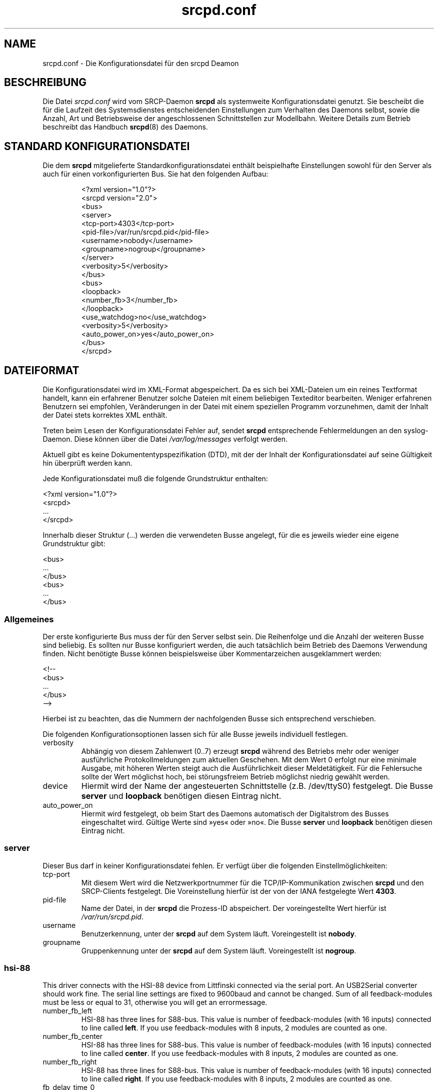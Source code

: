 .TH srcpd.conf 5
.\"
.\"
.SH "NAME"
srcpd.conf \- Die Konfigurationsdatei für den srcpd Deamon
.\"
.\"
.SH "BESCHREIBUNG"
Die Datei \fIsrcpd.conf\fP wird vom SRCP-Daemon \fBsrcpd\fP als
systemweite Konfigurationsdatei genutzt. Sie bescheibt die
für die Laufzeit des Systemsdienstes entscheidenden Einstellungen zum
Verhalten des Daemons selbst, sowie die Anzahl, Art und Betriebsweise
der angeschlossenen Schnittstellen zur Modellbahn. Weitere Details zum
Betrieb beschreibt das Handbuch
.BR srcpd (8)
des Daemons.
.\"
.\"
.SH "STANDARD KONFIGURATIONSDATEI"
.\"
.PP
Die dem \fBsrcpd\fP mitgelieferte Standardkonfigurationsdatei enthält
beispielhafte Einstellungen sowohl für den Server als auch für einen
vorkonfigurierten Bus. Sie hat den folgenden Aufbau:
.PP
.RS
.nf
<?xml version="1.0"?>
<srcpd version="2.0">
  <bus>
    <server>
      <tcp-port>4303</tcp-port>
      <pid-file>/var/run/srcpd.pid</pid-file>
      <username>nobody</username>
      <groupname>nogroup</groupname>
    </server>
    <verbosity>5</verbosity>
  </bus>
  <bus>
    <loopback>
      <number_fb>3</number_fb>
    </loopback>
    <use_watchdog>no</use_watchdog>
    <verbosity>5</verbosity>
    <auto_power_on>yes</auto_power_on>
  </bus>
</srcpd>
.fi
.RE
.\"
.\"
.SH "DATEIFORMAT"
.\"
.PP
Die Konfigurationsdatei wird im XML-Format abgespeichert. Da es sich bei
XML-Dateien um ein reines Textformat handelt, kann ein erfahrener
Benutzer solche Dateien mit einem beliebigen Texteditor bearbeiten.
Weniger erfahrenen Benutzern sei empfohlen, Veränderungen in der Datei
mit einem speziellen Programm vorzunehmen, damit der Inhalt der Datei
stets korrektes XML enthält.
.PP
Treten beim Lesen der Konfigurationsdatei Fehler auf, sendet \fBsrcpd\fP
entsprechende Fehlermeldungen an den syslog-Daemon. Diese können über
die Datei \fI/var/log/messages\fP verfolgt werden.
.\"
.PP
Aktuell gibt es keine Dokumententypspezifikation (DTD), mit der der
Inhalt der Konfigurationsdatei auf seine Gültigkeit hin überprüft werden
kann.
.\"
.PP
Jede Konfigurationsdatei muß die folgende Grundstruktur enthalten:
.\"
.PP
.nf
    <?xml version="1.0"?>
    <srcpd>
    ...
    </srcpd>
.fi

.PP
Innerhalb dieser Struktur (...) werden die verwendeten Busse angelegt,
für die es jeweils wieder eine eigene Grundstruktur gibt:
.PP
.nf
    <bus>
    ...
    </bus>
    <bus>
    ...
    </bus>
.fi
.\"
.\"
.SS Allgemeines

.PP
Der erste konfigurierte Bus muss der für den Server selbst sein. Die
Reihenfolge und die Anzahl der weiteren Busse sind beliebig. Es sollten
nur Busse konfiguriert werden, die auch tatsächlich beim Betrieb des
Daemons Verwendung finden. Nicht benötigte Busse können beispielsweise
über Kommentarzeichen ausgeklammert werden:
.PP
.nf
    <!--
    <bus>
    ...
    </bus>
    -->
.fi

.PP
Hierbei ist zu beachten, das die Nummern der nachfolgenden Busse
sich entsprechend verschieben.
.PP
Die folgenden Konfigurationsoptionen lassen sich für alle Busse
jeweils individuell festlegen.
.\"
.TP
verbosity
Abhängig von diesem Zahlenwert (0..7) erzeugt \fBsrcpd\fP während des
Betriebs mehr oder weniger ausführliche Protokollmeldungen zum aktuellen
Geschehen. Mit dem Wert 0 erfolgt nur eine minimale Ausgabe, mit höheren
Werten steigt auch die Ausführlichkeit dieser Meldetätigkeit. Für die
Fehlersuche sollte der Wert möglichst hoch, bei störungsfreiem Betrieb
möglichst niedrig gewählt werden.
.\"
.TP
device
Hiermit wird der Name der angesteuerten Schnittstelle (z.B. /dev/ttyS0)
festgelegt. Die Busse \fBserver\fP und \fBloopback\fP benötigen diesen
Eintrag nicht.
.\"
.TP
auto_power_on
Hiermit wird festgelegt, ob beim Start des Daemons automatisch der
Digitalstrom des Busses eingeschaltet wird. Gültige Werte sind »yes«
oder »no«. Die Busse \fBserver\fP und \fBloopback\fP benötigen diesen
Eintrag nicht.
.\"
.\"
.SS server
.\"
.PP
Dieser Bus darf in keiner Konfigurationsdatei fehlen. Er verfügt über
die folgenden Einstellmöglichkeiten:
.\"
.TP
tcp-port
Mit diesem Wert wird die Netzwerkportnummer für die TCP/IP-Kommunikation
zwischen \fBsrcpd\fP und den SRCP-Clients festgelegt. Die Voreinstellung
hierfür ist der von der IANA festgelegte Wert \fB4303\fP.
.\"
.TP
pid-file
Name der Datei, in der \fBsrcpd\fP die Prozess-ID abspeichert. Der
voreingestellte Wert hierfür ist \fI/var/run/srcpd.pid\fP.
.\"
.TP
username
Benutzerkennung, unter der \fBsrcpd\fP auf dem System läuft.
Voreingestellt ist \fBnobody\fP.
.\"
.TP
groupname
Gruppenkennung unter der \fBsrcpd\fP auf dem System läuft. Voreingestellt
ist \fBnogroup\fP.
.\"
.\"
.SS hsi-88
.\"
.PP
This driver connects with the HSI-88 device from Littfinski connected
via the serial port. An USB2Serial converter should work fine. The serial
line settings are fixed to 9600baud and cannot be changed. Sum of all
feedback-modules must be less or equal to 31, otherwise you will get an
errormessage.
.\"
.TP
number_fb_left
HSI-88 has three lines for S88-bus. This value is number of feedback-modules
(with 16 inputs) connected to line called \fBleft\fP. If you use
feedback-modules with 8 inputs, 2 modules are counted as one.
.\"
.TP
number_fb_center
HSI-88 has three lines for S88-bus. This value is number of feedback-modules
(with 16 inputs) connected to line called \fBcenter\fP. If you use
feedback-modules with 8 inputs, 2 modules are counted as one.
.\"
.TP
number_fb_right
HSI-88 has three lines for S88-bus. This value is number of feedback-modules
(with 16 inputs) connected to line called \fBright\fP. If you use
feedback-modules with 8 inputs, 2 modules are counted as one.
.\"
.TP
fb_delay_time_0
This is the time in milliseconds an feedback input must be zero, before
zero is delivered to clients. With this feature you can compensate bad
feedback signals in a specific range.
.\"
.TP
refresh
The time in microseconds after srcpd will read feedback from HSI-88.
.\"
.\"
.SS intellibox
.\"
.PP
This driver connects with the Intellibox device from Uhlenbrock connected
via the serial port. Only extended mode commands are used. Program of
decoders is currently implemented for DCC only.
Possible values for speed of serial port are 2400baud, 4800baud, 9600baud,
19200baud and 38400baud.
.\"
.TP
fb_delay_time_0
This is the time an feedback input must be zero, before zero is delivered to
clients. Time is milliseconds. With this feature you can compensate bad
feedback in a specific range.
.\"
.TP
pause_between_commands
This is the time between two commands the drivers must wait. The exact
values should be hand tuned. If the system does not respond or drops
commands try to increase this value. Default is 250 (milliseconds).
.\"
.TP
number_ga
This is the number of GA. Supported range is 0..1024. A value of 0 means no
GA available.
Default is 256.
.\"
.TP
number_gl
Like the number of GA this number gives the maximum address. Supported range
is 0..10239. A value of 0 means no GL available.
Default is 80.
.\"
.TP
number_fb
This is the number of S88 modules attached to the Intellibox device.
It can be as large as 31. The default is 0 (no modules are attached).
Please note that Loconet is currently not supported.
.\"
.\"
.SS li100, li100usb
.\"
.PP
This driver connects with the LI100, LI100F, LI101F or LI-USB devices from
LENZ connected via the serial port/USB-interface. An USB2Serial converter
should not be used. The serial line settings are depending on type of
interface. For LI-USB it's fixed to 57600baud with no chance to change.
Autodetection of serial port interface speed is currently under
construction. If connection fails, try restart of srcpd with an other
speed. Possible values can be 9600baud, 19200baud, 38400baud, 57600baud and
115200baud (depending on your interface).
.\"
.TP
fb_delay_time_0
This is the time an feedback input must be zero, before zero is delivered to
clients. Time is milliseconds. With this feature you can compensate bad
feedback in a specific range.
.\"
.TP
number_ga
This is the number of GA. Supported range is 0..1024. A value of 0 means no
GA available.
Default is 99 (LI-USB 9999).
.\"
.TP
number_gl
Like the number of GA this number gives the maximum address. Supported range
is 0..9999. A value of 0 means no GL available.
Default is 99 (LI-USB 9999).
.\"
.TP
number_fb
This is the number of RS modules attached to the Lenz device.
It can be as large as 512. It's assumed, that one modul has 8 inputs.
A value of 0 means no FB available.
Default is 256 (LI-USB 512).
.\"
.\"
.SS loopback
.\"
.PP
Dieser Bus stellt keine Verbindung zu einem existierenden Steuergerät
her. Er ist primär für Entwicklungzwecke gedacht kann aber auch 
bei betriebsfähgien Installationen nützlich sein. Jedes Kommando auf
diesem Bus bewirkt lediglich ein entsprechendes Echo bei den
INFO-Sitzungen. Dieser Bus kann also für Kommunikationszwecke genutzt
werden.
.\"
.TP
number_ga
Anzahl der adressierbaren GA-Geräte. Die Voreinstellung ist 256.
.\"
.TP
number_gl
Anzahl der adressierbaren GL-Geräte. Die Voreinstellung ist 80.
.\"
.TP
number_fb
Anzahl der adressierbaren Rückmeldekontakte. Die Voreintsellung ist 0
(keine Rückmeldemodule vorhanden).
.\"
.\"
.SS m605x
.\"
.PP
This driver connects with the 6051 or 6050 devices from Marklin connected
via the serial port. An USB2Serial converter should work fine. The serial
line settings are fixed to 2400 8N2 and cannot be changed.
.\"
.TP
m6020mode
In this mode the srcpd does not sent the 4 functions. This
is a feature of the 6021 only.
.\"
.TP
p_time
This is the time the driver code waits until it recognized the input
change in milliseconds. This feature may support a debounce found in
the hardware.
.\"
.TP
ga_min_activetime
The time in milliseconds a GA device needs to be in active state. The
absolute minimum is 75 ms and is needed for stable communication with
the 6051.
.\"
.TP
pause_between_commands
This is the time between two commands the drivers must wait. The exact
values should be hand tuned. If the system does not respond or drops
commands try to increase this value. Default is 200 (milliseconds).
.\"
.TP
pause_between_bytes
This is the time the driver waits between 2 bytes in multi-byte commands.
The hardware handshake does not work with all devices so this parameter
was introduced to support it. The default is 2 (milliseconds)
.\"
.TP
number_ga
This is the number of GA. This parameter does not have a real effect
since the interface supports the addresses 1...256 only. Keep the
default untouched.
.\"
.TP
number_gl
Like the number of GA this number gives the maximum address. Since this
number is limited to 80, keep the default untouched.
.\"
.TP
number_fb
This is the number of 6088 modules attached to the 6051/6050 device.
It can be as large as 31. The default is 0 (no modules are attached).
Please note that 6088 modules attached to other devices (memory)
cannot be accessed.
.\"
.\"
.SH "DATEIEN"
.I /etc/srcpd.conf
.\"
.\"
.SH "SIEHE AUCH"
srcpd (8)

